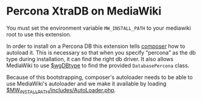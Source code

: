 * Percona XtraDB on MediaWiki

You must set the environment variable =MW_INSTALL_PATH= to your mediawiki root to use this extension.

In order to install on a Percona DB this extension tells [[https://getcomposer.org/][composer]] how to autoload it.  This is necessary so that when you specify “percona” as the db type during installation, it can find the right db driver.  It also allows MediaWiki to use [[https://www.mediawiki.org/wiki/Manual:$wgDBtype][$wgDBtype]] to find the provided =DatabasePercona= class.

Because of this bootstrapping, composer's autoloader needs to be able to use MediaWiki's autoloader and we make it available by loading [[https://www.mediawiki.org/wiki/Manual:AutoLoader.php][$MW_INSTALL_PATH/includes/AutoLoader.php]].
